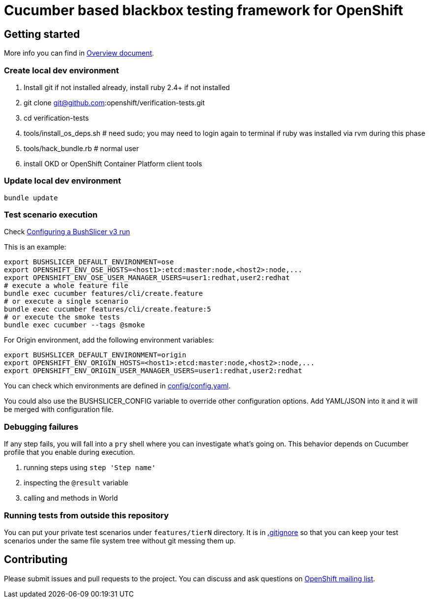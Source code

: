 = Cucumber based blackbox testing framework for OpenShift

== Getting started

More info you can find in link:doc/overview.adoc[Overview document].

=== Create local dev environment

. Install git if not installed already, install ruby 2.4+ if not installed
. git clone git@github.com:openshift/verification-tests.git
. cd verification-tests
. tools/install_os_deps.sh # need sudo; you may need to login again to terminal if ruby was installed via rvm during this phase
. tools/hack_bundle.rb # normal user
. install OKD or OpenShift Container Platform client tools

=== Update local dev environment

----
bundle update
----

=== Test scenario execution

Check link:doc/configuration.adoc[Configuring a BushSlicer v3 run]

This is an example:

----
export BUSHSLICER_DEFAULT_ENVIRONMENT=ose
export OPENSHIFT_ENV_OSE_HOSTS=<host1>:etcd:master:node,<host2>:node,...
export OPENSHIFT_ENV_OSE_USER_MANAGER_USERS=user1:redhat,user2:redhat
# execute a whole feature file
bundle exec cucumber features/cli/create.feature
# or execute a single scenario
bundle exec cucumber features/cli/create.feature:5
# or execute the smoke tests
bundle exec cucumber --tags @smoke
----

For Origin environment, add the following environment variables:

----
export BUSHSLICER_DEFAULT_ENVIRONMENT=origin
export OPENSHIFT_ENV_ORIGIN_HOSTS=<host1>:etcd:master:node,<host2>:node,...
export OPENSHIFT_ENV_ORIGIN_USER_MANAGER_USERS=user1:redhat,user2:redhat
----

You can check which environments are defined in link:config/config.yaml[config/config.yaml].

You could also use the BUSHSLICER_CONFIG variable to override other
configuration options. Add YAML/JSON into it and it will be merged with
configuration file.

=== Debugging failures

If any step fails, you will fall into a `pry` shell where you can investigate what's going on. This behavior depends on Cucumber profile that you enable during execution.

. running steps using `step 'Step name'`
. inspecting the `@result` variable
. calling and methods in World

=== Running tests from outside this repository

You can put your private test scenarios under `features/tierN` directory.
It is in link:.gitignore[.gitignore] so that you can keep your test scenarios under the same file system tree without git messing them up.

== Contributing

Please submit issues and pull requests to the project. You can discuss and ask questions on https://lists.openshift.redhat.com/openshiftmm/listinfo/dev[OpenShift mailing list].
